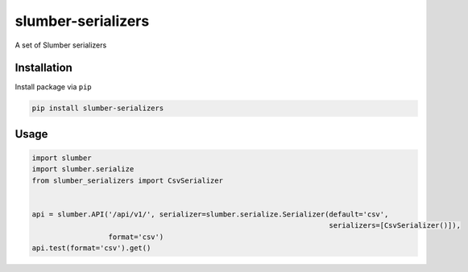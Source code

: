 ===================
slumber-serializers
===================

A set of Slumber serializers

.. image:: https://travis-ci.org/tomi77/slumber-serializers.svg?branch=master
   :target: https://travis-ci.org/tomi77/slumber-serializers
.. image:: https://coveralls.io/repos/github/tomi77/slumber-serializers/badge.svg
   :target: https://coveralls.io/github/tomi77/slumber-serializers
.. image:: https://codeclimate.com/github/tomi77/slumber-serializers/badges/gpa.svg
   :target: https://codeclimate.com/github/tomi77/slumber-serializers
   :alt: Code Climate

Installation
============

Install package via ``pip``

.. sourcecode:: sh

   pip install slumber-serializers

Usage
=====

.. sourcecode:: python

   import slumber
   import slumber.serialize
   from slumber_serializers import CsvSerializer


   api = slumber.API('/api/v1/', serializer=slumber.serialize.Serializer(default='csv',
                                                                         serializers=[CsvSerializer()]),
                     format='csv')
   api.test(format='csv').get()
